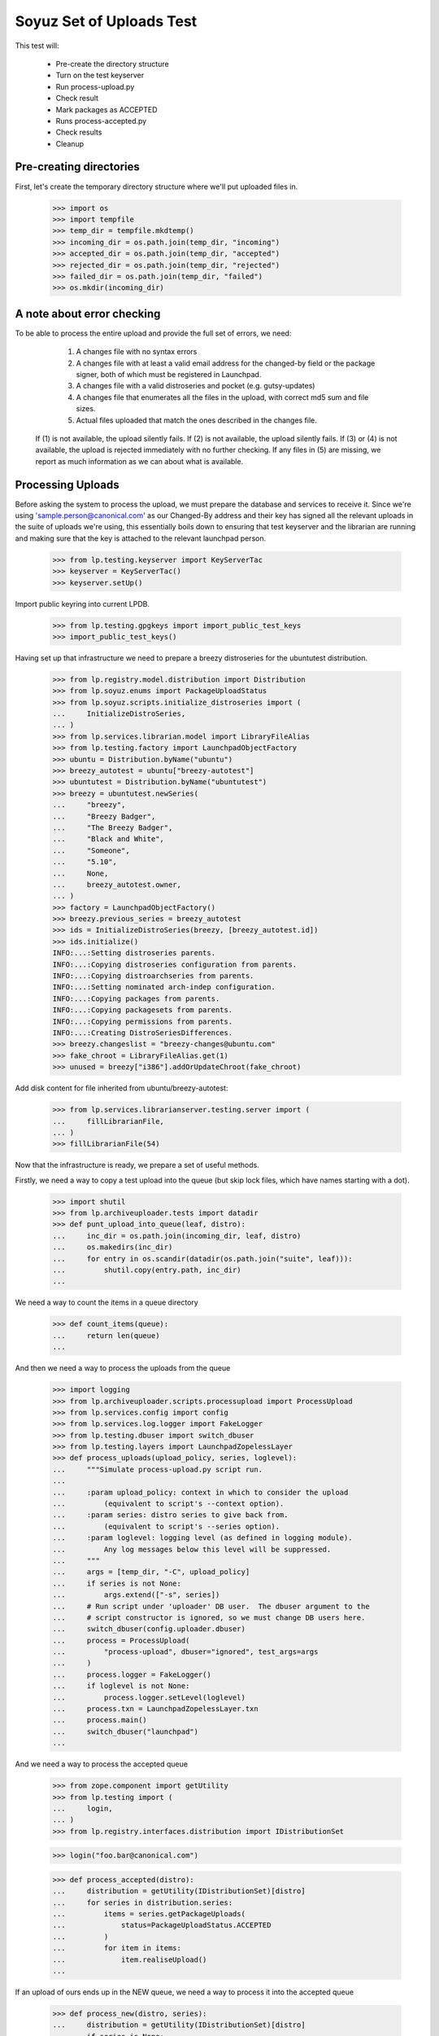 Soyuz Set of Uploads Test
=========================

This test will:

  * Pre-create the directory structure
  * Turn on the test keyserver
  * Run process-upload.py
  * Check result
  * Mark packages as ACCEPTED
  * Runs process-accepted.py
  * Check results
  * Cleanup


Pre-creating directories
------------------------

First, let's create the temporary directory structure where we'll put uploaded
files in.

    >>> import os
    >>> import tempfile
    >>> temp_dir = tempfile.mkdtemp()
    >>> incoming_dir = os.path.join(temp_dir, "incoming")
    >>> accepted_dir = os.path.join(temp_dir, "accepted")
    >>> rejected_dir = os.path.join(temp_dir, "rejected")
    >>> failed_dir = os.path.join(temp_dir, "failed")
    >>> os.mkdir(incoming_dir)


A note about error checking
---------------------------

To be able to process the entire upload and provide the full set of
errors, we need:
  1. A changes file with no syntax errors
  2. A changes file with at least a valid email address for the
     changed-by field or the package signer, both of which must be registered
     in Launchpad.
  3. A changes file with a valid distroseries and pocket (e.g. gutsy-updates)
  4. A changes file that enumerates all the files in the upload, with
     correct md5 sum and file sizes.
  5. Actual files uploaded that match the ones described in the changes file.

 If (1) is not available, the upload silently fails.
 If (2) is not available, the upload silently fails.
 If (3) or (4) is not available, the upload is rejected immediately with
 no further checking.
 If any files in (5) are missing, we report as much information as we can
 about what is available.


Processing Uploads
------------------

Before asking the system to process the upload, we must prepare the
database and services to receive it. Since we're using
'sample.person@canonical.com' as our Changed-By address and their
key has signed all the relevant uploads in the suite of uploads we're
using, this essentially boils down to ensuring that test keyserver and the
librarian are running and making sure that the key is attached to the
relevant launchpad person.

    >>> from lp.testing.keyserver import KeyServerTac
    >>> keyserver = KeyServerTac()
    >>> keyserver.setUp()

Import public keyring into current LPDB.

    >>> from lp.testing.gpgkeys import import_public_test_keys
    >>> import_public_test_keys()

Having set up that infrastructure we need to prepare a breezy distroseries
for the ubuntutest distribution.

    >>> from lp.registry.model.distribution import Distribution
    >>> from lp.soyuz.enums import PackageUploadStatus
    >>> from lp.soyuz.scripts.initialize_distroseries import (
    ...     InitializeDistroSeries,
    ... )
    >>> from lp.services.librarian.model import LibraryFileAlias
    >>> from lp.testing.factory import LaunchpadObjectFactory
    >>> ubuntu = Distribution.byName("ubuntu")
    >>> breezy_autotest = ubuntu["breezy-autotest"]
    >>> ubuntutest = Distribution.byName("ubuntutest")
    >>> breezy = ubuntutest.newSeries(
    ...     "breezy",
    ...     "Breezy Badger",
    ...     "The Breezy Badger",
    ...     "Black and White",
    ...     "Someone",
    ...     "5.10",
    ...     None,
    ...     breezy_autotest.owner,
    ... )
    >>> factory = LaunchpadObjectFactory()
    >>> breezy.previous_series = breezy_autotest
    >>> ids = InitializeDistroSeries(breezy, [breezy_autotest.id])
    >>> ids.initialize()
    INFO:...:Setting distroseries parents.
    INFO:...:Copying distroseries configuration from parents.
    INFO:...:Copying distroarchseries from parents.
    INFO:...:Setting nominated arch-indep configuration.
    INFO:...:Copying packages from parents.
    INFO:...:Copying packagesets from parents.
    INFO:...:Copying permissions from parents.
    INFO:...:Creating DistroSeriesDifferences.
    >>> breezy.changeslist = "breezy-changes@ubuntu.com"
    >>> fake_chroot = LibraryFileAlias.get(1)
    >>> unused = breezy["i386"].addOrUpdateChroot(fake_chroot)

Add disk content for file inherited from ubuntu/breezy-autotest:

    >>> from lp.services.librarianserver.testing.server import (
    ...     fillLibrarianFile,
    ... )
    >>> fillLibrarianFile(54)

Now that the infrastructure is ready, we prepare a set of useful methods.

Firstly, we need a way to copy a test upload into the queue (but skip
lock files, which have names starting with a dot).

    >>> import shutil
    >>> from lp.archiveuploader.tests import datadir
    >>> def punt_upload_into_queue(leaf, distro):
    ...     inc_dir = os.path.join(incoming_dir, leaf, distro)
    ...     os.makedirs(inc_dir)
    ...     for entry in os.scandir(datadir(os.path.join("suite", leaf))):
    ...         shutil.copy(entry.path, inc_dir)
    ...

We need a way to count the items in a queue directory

    >>> def count_items(queue):
    ...     return len(queue)
    ...

And then we need a way to process the uploads from the queue

    >>> import logging
    >>> from lp.archiveuploader.scripts.processupload import ProcessUpload
    >>> from lp.services.config import config
    >>> from lp.services.log.logger import FakeLogger
    >>> from lp.testing.dbuser import switch_dbuser
    >>> from lp.testing.layers import LaunchpadZopelessLayer
    >>> def process_uploads(upload_policy, series, loglevel):
    ...     """Simulate process-upload.py script run.
    ...
    ...     :param upload_policy: context in which to consider the upload
    ...         (equivalent to script's --context option).
    ...     :param series: distro series to give back from.
    ...         (equivalent to script's --series option).
    ...     :param loglevel: logging level (as defined in logging module).
    ...         Any log messages below this level will be suppressed.
    ...     """
    ...     args = [temp_dir, "-C", upload_policy]
    ...     if series is not None:
    ...         args.extend(["-s", series])
    ...     # Run script under 'uploader' DB user.  The dbuser argument to the
    ...     # script constructor is ignored, so we must change DB users here.
    ...     switch_dbuser(config.uploader.dbuser)
    ...     process = ProcessUpload(
    ...         "process-upload", dbuser="ignored", test_args=args
    ...     )
    ...     process.logger = FakeLogger()
    ...     if loglevel is not None:
    ...         process.logger.setLevel(loglevel)
    ...     process.txn = LaunchpadZopelessLayer.txn
    ...     process.main()
    ...     switch_dbuser("launchpad")
    ...

And we need a way to process the accepted queue

    >>> from zope.component import getUtility
    >>> from lp.testing import (
    ...     login,
    ... )
    >>> from lp.registry.interfaces.distribution import IDistributionSet

    >>> login("foo.bar@canonical.com")

    >>> def process_accepted(distro):
    ...     distribution = getUtility(IDistributionSet)[distro]
    ...     for series in distribution.series:
    ...         items = series.getPackageUploads(
    ...             status=PackageUploadStatus.ACCEPTED
    ...         )
    ...         for item in items:
    ...             item.realiseUpload()
    ...


If an upload of ours ends up in the NEW queue, we need a way to process
it into the accepted queue

    >>> def process_new(distro, series):
    ...     distribution = getUtility(IDistributionSet)[distro]
    ...     if series is None:
    ...         series = "breezy"
    ...     dr, pocket = distribution.getDistroSeriesAndPocket(series)
    ...     items = dr.getPackageUploads(status=PackageUploadStatus.NEW)
    ...     for item in items:
    ...         item.setAccepted()
    ...     items = dr.getPackageUploads(
    ...         status=PackageUploadStatus.UNAPPROVED
    ...     )
    ...     for item in items:
    ...         item.setAccepted()
    ...

Finally, as a very simplistic publishing process, we may need to punt any
given upload into the published state, so here's a very simplistic publisher

    >>> from lp.soyuz.model.publishing import (
    ...     SourcePackagePublishingHistory as SPPH,
    ...     BinaryPackagePublishingHistory as BPPH,
    ... )
    >>> from lp.soyuz.enums import PackagePublishingStatus as PPS
    >>> from lp.services.database.constants import UTC_NOW
    >>> def simple_publish(distro):
    ...     srcs_to_publish = SPPH.select(
    ...         """
    ...         SourcePackagePublishingHistory.distroseries = DistroSeries.id
    ...     AND DistroSeries.distribution = Distribution.id
    ...     AND Distribution.name = '%s'
    ...     AND SourcePackagePublishingHistory.status = 1"""
    ...         % distro,
    ...         clauseTables=["DistroSeries", "Distribution"],
    ...     )
    ...     bins_to_publish = BPPH.select(
    ...         """
    ...         BinaryPackagePublishingHistory.distroarchseries =
    ...             DistroArchSeries.id
    ...     AND DistroArchSeries.distroseries = DistroSeries.id
    ...     AND DistroSeries.distribution = Distribution.id
    ...     AND Distribution.name = '%s'
    ...     AND BinaryPackagePublishingHistory.status = 1"""
    ...         % distro,
    ...         clauseTables=[
    ...             "DistroArchSeries",
    ...             "DistroSeries",
    ...             "Distribution",
    ...         ],
    ...     )
    ...     published_one = False
    ...     for src in srcs_to_publish:
    ...         src.status = PPS.PUBLISHED
    ...         src.datepublished = UTC_NOW
    ...         published_one = True
    ...     for bin in bins_to_publish:
    ...         bin.status = PPS.PUBLISHED
    ...         bin.datepublished = UTC_NOW
    ...         published_one = True
    ...     return published_one
    ...


We'll be doing a lot of uploads with sanity checks, and expect them to
succeed.  A helper function, simulate_upload does that with all the checking.

    >>> from lp.services.mail import stub

    >>> def simulate_upload(
    ...     leafname,
    ...     is_new=False,
    ...     upload_policy="anything",
    ...     series=None,
    ...     distro="ubuntutest",
    ...     loglevel=logging.WARN,
    ... ):
    ...     """Process upload(s).  Options are as for process_uploads()."""
    ...     punt_upload_into_queue(leafname, distro=distro)
    ...     process_uploads(upload_policy, series, loglevel)
    ...     # We seem to be leaving a lock file behind here for some reason.
    ...     # Naturally it doesn't count as an unprocessed incoming file,
    ...     # which is what we're really looking for.
    ...     lockfile = os.path.join(incoming_dir, ".lock")
    ...     if os.access(lockfile, os.F_OK):
    ...         os.remove(lockfile)
    ...     assert (
    ...         len(os.listdir(incoming_dir)) == 0
    ...     ), "Incoming should be empty: %s" % os.listdir(incoming_dir)
    ...
    ...     rejected_contents = os.listdir(rejected_dir)
    ...     if len(rejected_contents) > 0:
    ...         # Clean up rejected entry
    ...         shutil.rmtree(os.path.join(rejected_dir, leafname))
    ...         print("Rejected uploads: %s" % ", ".join(rejected_contents))
    ...         return
    ...
    ...     assert (
    ...         len(os.listdir(failed_dir)) == 0
    ...     ), "Failed upload(s): %s" % os.listdir(failed_dir)
    ...     if is_new:
    ...         process_new(distro=distro, series=series)
    ...     process_accepted(distro=distro)
    ...     assert simple_publish(
    ...         distro=distro
    ...     ), "Should publish at least one item"
    ...     if loglevel is None or loglevel <= logging.INFO:
    ...         print("Upload complete.")

    >>> from lp.testing.mail_helpers import (
    ...     pop_notifications,
    ...     sort_addresses,
    ... )
    >>> def read_email():
    ...     """Pop all emails from the test mailbox, and summarize them.
    ...
    ...     For each message, prints "To:" followed by recipients; "Subject:"
    ...     followed by subject line; and message body followed by a blank
    ...     line.
    ...     """
    ...     for message in pop_notifications(commit=False):
    ...         print("To:", sort_addresses(message["to"]))
    ...         print("Subject:", message["subject"])
    ...         print(
    ...             "Content-Type:", message.get_payload()[0]["content-type"]
    ...         )
    ...         print()
    ...         print(
    ...             message.get_payload()[0]
    ...             .get_payload(decode=True)
    ...             .decode("UTF-8")
    ...         )
    ...         print()
    ...

The 'bar' package' is an arch-all package. We have four stages to the
bar test. Each stage should be simple enough. First we have a new
source, then a new binary, then an overridable source and then an
overridable binary. This tests the simple overriding of both sources
and arch-independent binaries.

    >>> simulate_upload("bar_1.0-1", is_new=True, loglevel=logging.INFO)
    INFO Processing upload
    ...
    Upload complete.

    >>> simulate_upload("bar_1.0-1_binary", is_new=True)

    >>> simulate_upload("bar_1.0-2")

    >>> simulate_upload("bar_1.0-2_binary")

Check the rejection of a malicious version of bar package which refers
to a different 'bar_1.0.orig.tar.gz'.

    >>> stub.test_emails = []
    >>> simulate_upload("bar_1.0-3", loglevel=logging.ERROR)
    Rejected uploads: bar_1.0-3

    >>> read_email()
    To: Daniel Silverstone <daniel.silverstone@canonical.com>
    Subject: [ubuntutest] bar_1.0-3_source.changes (Rejected)
    ...
    To: Foo Bar <foo.bar@canonical.com>
    Subject: [ubuntutest] bar_1.0-3_source.changes (Rejected)
    ...

Force weird behaviour with rfc2047 sentences containing '.' on
bar_1.0-4, which caused bug # 41102.

    >>> from lp.registry.interfaces.person import IPersonSet
    >>> name16 = getUtility(IPersonSet).getByName("name16")
    >>> name16.display_name = "Foo B. Bar"

Check the email recipient for displayname containing special chars,
'.', must be rfc2047 compliant:

    >>> simulate_upload("bar_1.0-4")
    >>> read_email()  # noqa
    To: "Foo B. Bar" <foo.bar@canonical.com>
    Subject: [ubuntutest/breezy] bar 1.0-4 (Accepted)
    Content-Type: text/plain; charset="utf-8"
    <BLANKLINE>
    bar (1.0-4) breezy; urgency=low
    <BLANKLINE>
      * Changer using non-preferred email
    <BLANKLINE>
    Date: Tue, 25 Apr 2006 10:36:14 -0300
    Changed-By: cprov@ubuntu.com (Celso R. Providelo)
    Maintainer: Launchpad team <launchpad@lists.canonical.com>
    Signed-By: foo.bar@canonical.com (Foo B. Bar)
    http://launchpad.test/ubuntutest/+source/bar/1.0-4
    <BLANKLINE>
    ==
    <BLANKLINE>
     OK: bar_1.0.orig.tar.gz
     OK: bar_1.0-4.diff.gz
     OK: bar_1.0-4.dsc
         -> Component: universe Section: devel
    <BLANKLINE>
    Announcing to breezy-changes@ubuntu.com
    <BLANKLINE>
    Thank you for your contribution to ubuntutest.
    <BLANKLINE>
    -- 
    You are receiving this email because you made this upload.
    <BLANKLINE>
    <BLANKLINE>
    To: Celso Providelo <celso.providelo@canonical.com>
    ...
    To: breezy-changes@ubuntu.com
    ...

Revert changes:

    >>> name16.display_name = "Foo Bar"

Check if we forcibly add the changer as recipient for "sync" uploads,
which contains unsigned changesfile. Ensure it sends email to the
changer.

    >>> stub.test_emails = []

    >>> simulate_upload("bar_1.0-5", upload_policy="sync")
    >>> read_email()
    To: Celso Providelo <celso.providelo@canonical.com>
    Subject: [ubuntutest/breezy] bar 1.0-5 (Accepted)
    ...


Add a new series of bar sourcepackage, rename its binary package to
'bar-bin', upload the binary and look for a spurious sourcepackagename
created with the binary package name.

    >>> simulate_upload("bar_1.0-6", upload_policy="sync")
    >>> simulate_upload("bar_1.0-6_binary", is_new=True)

    >>> from lp.registry.interfaces.sourcepackagename import (
    ...     ISourcePackageNameSet,
    ... )
    >>> spn_set = getUtility(ISourcePackageNameSet)
    >>> assert spn_set.queryByName("bar-bin") is None


Source Uploads using epochs
---------------------------

As described in Debian Policy
(http://www.debian.org/doc/debian-policy/ch-controlfields.html)

A package version can be provided as:

[epoch:]upstream_version[-debian_revision]

The 'epoch' allow mistakes in the version numbers of older versions of
a package, and also a package's previous version numbering schemes,
to be left behind.

In few words, it is another mechanism to override upstream version
scheme changes and keep the package sanely versioned.

For instance, if upstream "bar" switched their versioning from
date-based to version based.

An old version '20050304' will always higher than '0.1.2'.

So, when such thing happens, the package maintainer added the epoch to
get '1:0.1.2' which is higher than '20050304', since the epoch is
implied as '0'.

Check if upload system interpret epochs properly, inter-epoch versions
will get compared in this case (see bug #85201):

    >>> simulate_upload("bar_1.0-7", upload_policy="sync")
    >>> read_email()
    To: ...
    Subject: [ubuntutest/breezy] bar 1.0-6 (Accepted)
    ...

    >>> simulate_upload("bar_1.0-8", upload_policy="sync")
    >>> read_email()
    To: ...
    Subject: [ubuntutest/breezy] bar 1:1.0-8 (Accepted)
    ...

Pocket Version Consistency
--------------------------

Check behaviour of upload system for uploads across pockets (see
bug #34089, #58144 and #83976 for further info)

Let's start a new package series by uploading foo_1.0-1  source in
ubututest/breezy-RELEASE:

    >>> simulate_upload(
    ...     "foo_1.0-1",
    ...     upload_policy="sync",
    ...     is_new=True,
    ...     loglevel=logging.DEBUG,
    ... )
    DEBUG Initializing connection.
    ...
    DEBUG Sent a mail:
    DEBUG   Subject: [ubuntutest/breezy] foo 1.0-1 (New)
    DEBUG   Sender: Root <root@localhost>
    DEBUG   Recipients: Daniel Silverstone <daniel.silverstone@canonical.com>
    DEBUG   Bcc: Root <root@localhost>
    DEBUG   Body:
    DEBUG NEW: foo_1.0.orig.tar.gz
    DEBUG NEW: foo_1.0-1.diff.gz
    DEBUG NEW: foo_1.0-1.dsc
    DEBUG
    DEBUG foo (1.0-1) breezy; urgency=low
    DEBUG
    DEBUG   * Initial version
    DEBUG
    DEBUG
    DEBUG Your package contains new components which requires manual editing
    of
    DEBUG the override file.  It is ok otherwise, so please be patient.  New
    DEBUG packages are usually added to the overrides about once a week.
    DEBUG
    DEBUG You may have gotten the distroseries wrong.  If so, you may get
    warnings
    DEBUG above if files already exist in other distroseries.
    DEBUG
    DEBUG --
    DEBUG You are receiving this email because you are the most recent person
    DEBUG listed in this package's changelog.
    INFO  Committing the transaction and any mails associated with this
    upload.
    ...
    Upload complete.

And its binary:

    >>> simulate_upload(
    ...     "foo_1.0-1_i386_binary",
    ...     upload_policy="anything",
    ...     is_new=True,
    ...     loglevel=logging.DEBUG,
    ... )
    DEBUG ...
    DEBUG foo: (binary) NEW
    ...
    Upload complete.

Set ubuntutest/breezy as the "current series" to activate post-release
pockets.

    >>> from lp.registry.interfaces.series import SeriesStatus
    >>> breezy.status = SeriesStatus.CURRENT
    >>> LaunchpadZopelessLayer.txn.commit()

Since we are using 'sync' policy in the following tests the packages
are auto-approved, however, in the real environment the 'insecure'
policy will be used which force packages to wait for approval in the
UNAPPROVED queue.

Upload a newer version of source package "foo" to breezy-backports:

    >>> simulate_upload(
    ...     "foo_2.9-1", upload_policy="sync", loglevel=logging.DEBUG
    ... )
    DEBUG Initializing connection.
    ...
    DEBUG Setting it to ACCEPTED
    ...
    Upload complete.


In order to verify if the binary ancestry lookup algorithm works we
will need to build a new DistroArchSeries for powerpc in
ubuntutest/breezy.

    >>> from lp.buildmaster.model.processor import Processor
    >>> powerpc = Processor(
    ...     name="powerpc", title="PowerPC G3/G4", description="G3/G4"
    ... )
    >>> powerpc_dar = breezy.newArch("powerpc", powerpc, True, breezy.owner)

After having the respective DistroArchSeries in place we will submit a
binary upload for the last source in BACKPORTS. The ancestry should be
found in i386/RELEASE, because it's the only one available.

    >>> simulate_upload(
    ...     "foo_2.9-1_binary",
    ...     upload_policy="anything",
    ...     loglevel=logging.DEBUG,
    ... )
    DEBUG ...
    DEBUG Checking for foo/2.9-1/powerpc binary ancestry
    ...
    DEBUG Setting it to ACCEPTED
    ...
    Upload complete.


Due the constraints relaxation requested by bug #83976, even having
foo_2.9-1 as the current version in BACKPORTS, we should be able to
upload foo_2.9-2 to UPDATES. If it strongly affects the users' system
it should be rejected by the package reviewer, otherwise people can
live with this inconsistency.

    >>> simulate_upload(
    ...     "foo_2.9-2", upload_policy="sync", loglevel=logging.DEBUG
    ... )
    DEBUG Initializing connection.
    ...
    DEBUG Setting it to ACCEPTED
    ...
    Upload complete.


Same behaviour is expected for a version in SECURITY lower than that
in PROPOSED:

    >>> simulate_upload(
    ...     "foo_2.9-4", upload_policy="sync", loglevel=logging.DEBUG
    ... )
    DEBUG Initializing connection.
    ...
    DEBUG Setting it to ACCEPTED
    ...
    Upload complete.

    >>> simulate_upload(
    ...     "foo_2.9-3", upload_policy="sync", loglevel=logging.DEBUG
    ... )
    DEBUG Initializing connection.
    ...
    DEBUG Setting it to ACCEPTED
    ...
    Upload complete.


However, the source upload of a smaller version than the one already
published inside the target pocket should be rejected:

    >>> simulate_upload(
    ...     "foo_1.0-3", upload_policy="sync", loglevel=logging.INFO
    ... )
    INFO ...
    INFO Upload was rejected:
    INFO foo_1.0-3.dsc: Version older than that in the archive. 1.0-3 <= 2.9-2
    ...
    Rejected uploads: foo_1.0-3

Note that the ancestry pointed in the rejection message (2.9-2) is what
we expect.

Set ubuntutest/breezy to 'experimental' state again to not affect the
rest of the test:

    >>> breezy.status = SeriesStatus.EXPERIMENTAL
    >>> breezy.syncUpdate()


Regression test for bug 54039. Currently must be here, see bug 54158.

In bug 54039, we were rewriting all Release files, at a time when, in
unchanged pockets, the uncompressed Sources and Packages files would
be missing, having been deleted at the end of the previous publisher
run. Rewriting the Release files with these files missing produces a
broken distro.

We will make two publisher runs, deleting the uncompressed index files
in between, and verify that the second publisher run doesn't screw up the
release files in the way bug-54039 infected code would.

First a couple helpers.

    >>> import stat
    >>> from lp.testing.script import run_script

    >>> def run_publish_distro(careful=False, careful_publishing=False):
    ...     """Run publish-distro on ubuntutest with given extra args.
    ...
    ...     :param careful: turns on all "careful" options to the
    ...         publish-distro script.  Equivalent to the script's --careful
    ...         option.
    ...     :param careful_publishing: passes the --careful-publishing option
    ...         to the publish-distro script.
    ...     """
    ...     args = ["-v", "-d", "ubuntutest"]
    ...     if careful:
    ...         args.append("-C")
    ...     if careful_publishing:
    ...         args.append("-P")
    ...     script = os.path.join(config.root, "scripts", "publish-distro.py")
    ...     result, stdout, stderr = run_script(script, args)
    ...     print(stderr)
    ...     if result != 0:
    ...         print("Script returned", result)
    ...

    >>> def release_file_has_uncompressed_packages(path):
    ...     """Does the release file include uncompressed Packages?"""
    ...     release_file = open(path)
    ...     release_contents = release_file.read()
    ...     release_file.close()
    ...     target_string = "Packages\n"
    ...     return release_contents.find(target_string) != -1
    ...


First publish the distro carefully, to get everything in place.
Before this can happen we need to set up some dummy librarian files for
files that are published in the sample data.

    >>> fillLibrarianFile(66)
    >>> fillLibrarianFile(67)
    >>> fillLibrarianFile(68)
    >>> fillLibrarianFile(70)

    >>> import transaction
    >>> transaction.commit()
    >>> run_publish_distro(careful=True)
    INFO    Creating lockfile: ...
    DEBUG   Enabled by DEFAULT section
    DEBUG   Distribution: ubuntutest
    ...
    DEBUG   Added
    /var/tmp/archive/ubuntutest/pool/universe/b/bar/bar_1.0-2_i386.deb from
    library
    DEBUG   Added
    /var/tmp/archive/ubuntutest/pool/universe/b/bar/bar_1.0-1_i386.deb from
    library
    ...


Delete the uncompressed Packages and Sources files from the archive folder.
This simulates what cron.daily does between publishing runs.

    >>> os.system(
    ...     'find /var/tmp/archive/ubuntutest \\( -name "Packages" '
    ...     '-o -name "Sources" \\) -exec rm "{}" \\;'
    ... )
    0

Record the timestamp of a release file we expect to be rewritten,
which we'll need later.

    >>> release_timestamp = os.stat(
    ...     "/var/tmp/archive/ubuntutest/dists/" "breezy/Release"
    ... )[stat.ST_MTIME]

Re-publish the distribution, with careful publishing only. This will mean
only pockets into which we've done some publication will have apt-ftparchive
work done.

Check that breezy-autotest is skipped, to ensure that changes to what's
uploaded in the test above don't break the assumptions of this test.

    >>> run_publish_distro(careful_publishing=True)
    INFO    Creating lockfile: ...
    DEBUG   Enabled by DEFAULT section
    DEBUG   Distribution: ubuntutest
    ...
    DEBUG   /var/tmp/archive/ubuntutest/pool/universe/b/bar/bar_1.0-2_i386.deb
    is already in pool with the same content.
    ...
    DEBUG   Skipping a-f stanza for breezy-autotest/RELEASE
    ...
    DEBUG   Skipping release files for breezy-autotest/RELEASE
    ...

Check the breezy-security release file doesn't exhibit bug 54039.

    >>> release_file_has_uncompressed_packages(
    ...     "/var/tmp/archive/ubuntutest/dists/breezy-security/Release"
    ... )
    True

We also need to check the fix for bug 54039 didn't go too far, ie. that
Release files are still generated for those pockets where they should be.
So, check the MTIME has changed for hoary-test/Release.

    >>> new_release_timestamp = os.stat(
    ...     "/var/tmp/archive/ubuntutest/dists/" "breezy/Release"
    ... )[stat.ST_MTIME]

    >>> new_release_timestamp == release_timestamp
    False


Nice! That's enough for now.. let's kill the process and clean
everything up.

    >>> shutil.rmtree("/var/tmp/archive/")
    >>> shutil.rmtree(temp_dir)

    >>> keyserver.tearDown()
